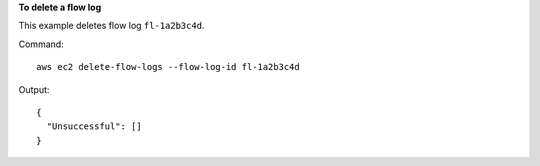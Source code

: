 **To delete a flow log**

This example deletes flow log ``fl-1a2b3c4d``.

Command::

  aws ec2 delete-flow-logs --flow-log-id fl-1a2b3c4d

Output::

  {
    "Unsuccessful": []
  }